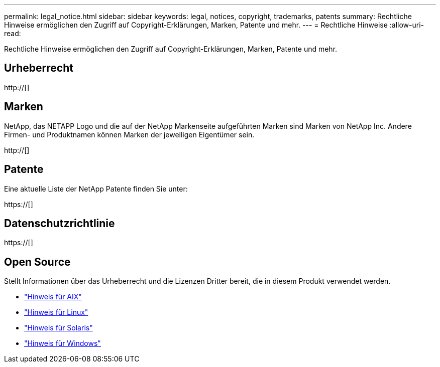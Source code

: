 ---
permalink: legal_notice.html 
sidebar: sidebar 
keywords: legal, notices, copyright, trademarks, patents 
summary: Rechtliche Hinweise ermöglichen den Zugriff auf Copyright-Erklärungen, Marken, Patente und mehr. 
---
= Rechtliche Hinweise
:allow-uri-read: 


Rechtliche Hinweise ermöglichen den Zugriff auf Copyright-Erklärungen, Marken, Patente und mehr.



== Urheberrecht

http://[]



== Marken

NetApp, das NETAPP Logo und die auf der NetApp Markenseite aufgeführten Marken sind Marken von NetApp Inc. Andere Firmen- und Produktnamen können Marken der jeweiligen Eigentümer sein.

http://[]



== Patente

Eine aktuelle Liste der NetApp Patente finden Sie unter:

https://[]



== Datenschutzrichtlinie

https://[]



== Open Source

Stellt Informationen über das Urheberrecht und die Lizenzen Dritter bereit, die in diesem Produkt verwendet werden.

* link:./media/Notices-AIX61-2023.pdf["Hinweis für AIX"^]
* link:./media/Linux_Unified_Host_Utilities.pdf["Hinweis für Linux"^]
* link:./media/Solaris_Host_Utilities-2017.09.12-01.25.35.pdf["Hinweis für Solaris"^]
* link:./media/Windows_Unified_Host_Utilities_(WUHU)Notice.pdf["Hinweis für Windows"^]

